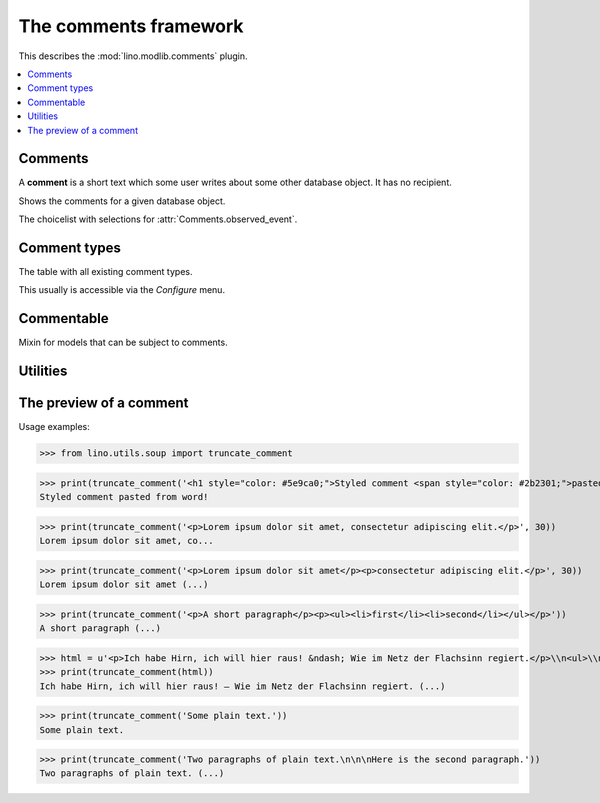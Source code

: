 .. doctest docs/specs/comments.rst
.. _book.specs.comments:

======================
The comments framework
======================

.. doctest init:

    >>> from lino import startup
    >>> startup('lino_book.projects.team.settings.demo')
    >>> from lino.api.doctest import *


This describes the :mod:`lino.modlib.comments` plugin.


.. contents::
   :depth: 1
   :local:



.. module:: lino.modlib.comments

Comments
========
    
.. class:: Comment
           
    A **comment** is a short text which some user writes about some
    other database object. It has no recipient.

    .. attribute:: body

        The full body text of your comment.

    .. attribute:: body_preview

        The first paragraph of your :attr:`body`.

    .. attribute:: user

        The author of the comment.
        
    .. attribute:: owner

        A generic foreign key to the commentable database object to
        which this comment relates.
        
    .. attribute:: published

        When this comment has been published. A timestamp.

.. class:: Comments


    .. attribute:: show_published
                   
        Whether to show only (un)published comments, independently of
        the publication date.
   
    .. attribute:: start_date
    .. attribute:: end_date

       The date range to filter. 
           
    .. attribute:: observed_event

       Which event (created, modified or published) to consider when
       applying the date range given by :attr:`start_date` and
       :attr:`end_date`.
       
    .. method:: as_li(cls, self, ar)
                
        Return this comment for usage in a list item as a string with
        HTML tags.


.. class:: AllComments
           
.. class:: MyComments
.. class:: MyPendingComments        
          
.. class:: RecentComments
    Shows the comments for a given database object.

    .. attribute:: slave_summary


    .. method:: get_slave_summary(cls, obj, ar)
                
        The :meth:`summary view
        <lino.core.actors.Actor.get_slave_summary>` for this table.

.. class:: CommentsByX
.. class:: CommentsByType
.. class:: CommentsByRFC
           
    Shows the comments for a given database object.

    .. attribute:: slave_summary

    .. method:: get_slave_summary(cls, obj, ar)
                
        The :meth:`summary view
        <lino.core.actors.Actor.get_slave_summary>` for this table.


.. class:: ObservedTime

.. class:: CommentEvents

    The choicelist with selections for
    :attr:`Comments.observed_event`.
           
.. class:: PublishComment
    Publish this comment.
           
.. class:: PublishAllComments
    Publish all comments.



Comment types
=============

            
.. class:: CommentTypes
           
    The table with all existing comment types.

    This usually is accessible via the `Configure` menu.

           
Commentable
===========

.. class:: Commentable

    Mixin for models that can be subject to comments.

    .. method:: get_rfc_description(self, ar)

        Return a HTML formatted string with the description of this
        Commentable as it should be displayed by the slave summary of
        CommentsByOwner.

        It must be a string and not an etree element. That's because
        it usually includes the content of RichTextField. If the API
        required an element, it would require us to parse this content
        just in order to generate HTML from it.

    .. method:: on_commented(self, comment, ar, cw)

        This is automatically called when a comment has been created
        or modified.

           

Utilities
=========

.. function:: comments_by_owner        



The preview of a comment
========================



Usage examples:

>>> from lino.utils.soup import truncate_comment

>>> print(truncate_comment('<h1 style="color: #5e9ca0;">Styled comment <span style="color: #2b2301;">pasted from word!</span> </h1>'))
Styled comment pasted from word! 

>>> print(truncate_comment('<p>Lorem ipsum dolor sit amet, consectetur adipiscing elit.</p>', 30))
Lorem ipsum dolor sit amet, co...

>>> print(truncate_comment('<p>Lorem ipsum dolor sit amet</p><p>consectetur adipiscing elit.</p>', 30))
Lorem ipsum dolor sit amet (...)

>>> print(truncate_comment('<p>A short paragraph</p><p><ul><li>first</li><li>second</li></ul></p>'))
A short paragraph (...)

>>> html = u'<p>Ich habe Hirn, ich will hier raus! &ndash; Wie im Netz der Flachsinn regiert.</p>\\n<ul>\\n<li>Ver&ouml;ffentlicht:&nbsp;6. Mai 2017</li>\\n<li>Vorgestellt in:&nbsp;<a href="https://www.linkedin.com/pulse/feed/channel/deutsch"><span>Favoriten der Redaktion</span></a>,&nbsp;<a href="https://www.linkedin.com/pulse/feed/channel/jobs"><span>Job &amp; Karriere</span></a>,&nbsp;<a href="https://www.linkedin.com/pulse/feed/channel/verkauf"><span>Marketing &amp; Verkauf</span></a>,&nbsp;<a href="https://www.linkedin.com/pulse/feed/channel/technologie"><span>Technologie &amp; Internet</span></a>,&nbsp;<a href="https://www.linkedin.com/pulse/feed/channel/wochenendLekture"><span>Wochenend-Lekt&uuml;re</span></a></li>\\n</ul>\\n<ul>\\n<li><span><span>Gef&auml;llt mir</span></span><span>Ich habe Hirn, ich will hier raus! &ndash; Wie im Netz der Flachsinn regiert</span>\\n<p>&nbsp;</p>\\n<a href="https://www.linkedin.com/pulse/ich-habe-hirn-hier-raus-wie-im-netz-der-flachsinn-regiert-dueck"><span>806</span></a></li>\\n<li><span>Kommentar</span>\\n<p>&nbsp;</p>\\n<a href="https://www.linkedin.com/pulse/ich-habe-hirn-hier-raus-wie-im-netz-der-flachsinn-regiert-dueck#comments"><span>42</span></a></li>\\n<li><span>Teilen</span><span>Ich habe Hirn, ich will hier raus! &ndash; Wie im Netz der Flachsinn regiert teilen</span>\\n<p>&nbsp;</p>\\n<span>131</span></li>\\n</ul>\\n<p><a href="https://www.linkedin.com/in/gunterdueck"><span>Gunter Dueck</span></a> <span>Folgen</span><span>Gunter Dueck</span> Philosopher, Writer, Keynote Speaker</p>\\n<p>Das Smartphone vibriert, klingelt oder surrt. Zing! Das ist der Messenger. Eine Melodie von eBay zeigt an, dass eine Auktion in den n&auml;chsten Minuten endet. Freunde schicken Fotos, News versprechen uns "Drei Minuten, nach denen du bestimmt lange weinen musst" oder "Wenn du dieses Bild siehst, wird sich dein Leben auf der Stelle f&uuml;r immer ver&auml;ndern".</p>\\n<p>Politiker betreiben statt ihrer eigentlichen Arbeit nun simples Selbstmarketing und fordern uns auf, mal schnell unser Verhalten zu &auml;ndern &ndash; am besten nat&uuml;rlich "langfristig" und "nachhaltig". Manager fordern harsch immer mehr Extrameilen von uns ein, die alle ihre (!) Probleme beseitigen, und es gibt f&uuml;r jede Schieflage in unserem Leben Rat von allerlei Coaches und Therapeuten, es gibt Heilslehren und Globuli.</p>'
>>> print(truncate_comment(html))
Ich habe Hirn, ich will hier raus! – Wie im Netz der Flachsinn regiert. (...)

>>> print(truncate_comment('Some plain text.'))
Some plain text.

>>> print(truncate_comment('Two paragraphs of plain text.\n\n\nHere is the second paragraph.'))
Two paragraphs of plain text. (...)

              
